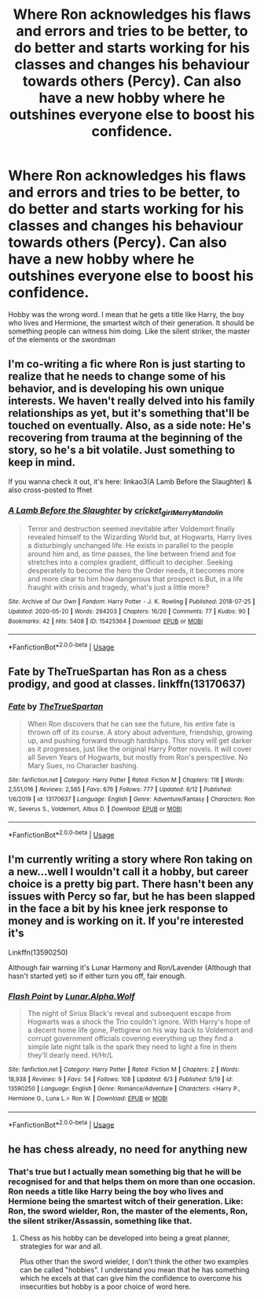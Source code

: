 #+TITLE: Where Ron acknowledges his flaws and errors and tries to be better, to do better and starts working for his classes and changes his behaviour towards others (Percy). Can also have a new hobby where he outshines everyone else to boost his confidence.

* Where Ron acknowledges his flaws and errors and tries to be better, to do better and starts working for his classes and changes his behaviour towards others (Percy). Can also have a new hobby where he outshines everyone else to boost his confidence.
:PROPERTIES:
:Author: RinSakami
:Score: 18
:DateUnix: 1592597465.0
:DateShort: 2020-Jun-20
:FlairText: Request
:END:
Hobby was the wrong word. I mean that he gets a title like Harry, the boy who lives and Hermione, the smartest witch of their generation. It should be something people can witness him doing. Like the silent striker, the master of the elements or the swordman


** I'm co-writing a fic where Ron is just starting to realize that he needs to change some of his behavior, and is developing his own unique interests. We haven't really delved into his family relationships as yet, but it's something that'll be touched on eventually. Also, as a side note: He's recovering from trauma at the beginning of the story, so he's a bit volatile. Just something to keep in mind.

If you wanna check it out, it's here: linkao3(A Lamb Before the Slaughter) & also cross-posted to ffnet
:PROPERTIES:
:Author: TheMerryMandolin
:Score: 3
:DateUnix: 1592619392.0
:DateShort: 2020-Jun-20
:END:

*** [[https://archiveofourown.org/works/15425364][*/A Lamb Before the Slaughter/*]] by [[https://www.archiveofourown.org/users/cricket_girl/pseuds/cricket_girl/users/MerryMandolin/pseuds/MerryMandolin][/cricket_girlMerryMandolin/]]

#+begin_quote
  Terror and destruction seemed inevitable after Voldemort finally revealed himself to the Wizarding World but, at Hogwarts, Harry lives a disturbingly unchanged life. He exists in parallel to the people around him and, as time passes, the line between friend and foe stretches into a complex gradient, difficult to decipher. Seeking desperately to become the hero the Order needs, it becomes more and more clear to him how dangerous that prospect is.But, in a life fraught with crisis and tragedy, what's just a little more?
#+end_quote

^{/Site/:} ^{Archive} ^{of} ^{Our} ^{Own} ^{*|*} ^{/Fandom/:} ^{Harry} ^{Potter} ^{-} ^{J.} ^{K.} ^{Rowling} ^{*|*} ^{/Published/:} ^{2018-07-25} ^{*|*} ^{/Updated/:} ^{2020-05-20} ^{*|*} ^{/Words/:} ^{294203} ^{*|*} ^{/Chapters/:} ^{16/20} ^{*|*} ^{/Comments/:} ^{77} ^{*|*} ^{/Kudos/:} ^{90} ^{*|*} ^{/Bookmarks/:} ^{42} ^{*|*} ^{/Hits/:} ^{5408} ^{*|*} ^{/ID/:} ^{15425364} ^{*|*} ^{/Download/:} ^{[[https://archiveofourown.org/downloads/15425364/A%20Lamb%20Before%20the.epub?updated_at=1591208974][EPUB]]} ^{or} ^{[[https://archiveofourown.org/downloads/15425364/A%20Lamb%20Before%20the.mobi?updated_at=1591208974][MOBI]]}

--------------

*FanfictionBot*^{2.0.0-beta} | [[https://github.com/tusing/reddit-ffn-bot/wiki/Usage][Usage]]
:PROPERTIES:
:Author: FanfictionBot
:Score: 1
:DateUnix: 1592619399.0
:DateShort: 2020-Jun-20
:END:


** Fate by TheTrueSpartan has Ron as a chess prodigy, and good at classes. linkffn(13170637)
:PROPERTIES:
:Score: 2
:DateUnix: 1592833250.0
:DateShort: 2020-Jun-22
:END:

*** [[https://www.fanfiction.net/s/13170637/1/][*/Fate/*]] by [[https://www.fanfiction.net/u/11323222/TheTrueSpartan][/TheTrueSpartan/]]

#+begin_quote
  When Ron discovers that he can see the future, his entire fate is thrown off of its course. A story about adventure, friendship, growing up, and pushing forward through hardships. This story will get darker as it progresses, just like the original Harry Potter novels. It will cover all Seven Years of Hogwarts, but mostly from Ron's perspective. No Mary Sues, no Character bashing.
#+end_quote

^{/Site/:} ^{fanfiction.net} ^{*|*} ^{/Category/:} ^{Harry} ^{Potter} ^{*|*} ^{/Rated/:} ^{Fiction} ^{M} ^{*|*} ^{/Chapters/:} ^{118} ^{*|*} ^{/Words/:} ^{2,551,016} ^{*|*} ^{/Reviews/:} ^{2,565} ^{*|*} ^{/Favs/:} ^{676} ^{*|*} ^{/Follows/:} ^{777} ^{*|*} ^{/Updated/:} ^{6/12} ^{*|*} ^{/Published/:} ^{1/6/2019} ^{*|*} ^{/id/:} ^{13170637} ^{*|*} ^{/Language/:} ^{English} ^{*|*} ^{/Genre/:} ^{Adventure/Fantasy} ^{*|*} ^{/Characters/:} ^{Ron} ^{W.,} ^{Severus} ^{S.,} ^{Voldemort,} ^{Albus} ^{D.} ^{*|*} ^{/Download/:} ^{[[http://www.ff2ebook.com/old/ffn-bot/index.php?id=13170637&source=ff&filetype=epub][EPUB]]} ^{or} ^{[[http://www.ff2ebook.com/old/ffn-bot/index.php?id=13170637&source=ff&filetype=mobi][MOBI]]}

--------------

*FanfictionBot*^{2.0.0-beta} | [[https://github.com/tusing/reddit-ffn-bot/wiki/Usage][Usage]]
:PROPERTIES:
:Author: FanfictionBot
:Score: 1
:DateUnix: 1592833263.0
:DateShort: 2020-Jun-22
:END:


** I'm currently writing a story where Ron taking on a new...well I wouldn't call it a hobby, but career choice is a pretty big part. There hasn't been any issues with Percy so far, but he has been slapped in the face a bit by his knee jerk response to money and is working on it. If you're interested it's

Linkffn(13590250)

Although fair warning it's Lunar Harmony and Ron/Lavender (Although that hasn't started yet) so if either turn you off, fair enough.
:PROPERTIES:
:Author: Alpha_Wolf179
:Score: 1
:DateUnix: 1592651539.0
:DateShort: 2020-Jun-20
:END:

*** [[https://www.fanfiction.net/s/13590250/1/][*/Flash Point/*]] by [[https://www.fanfiction.net/u/13445878/Lunar-Alpha-Wolf][/Lunar.Alpha.Wolf/]]

#+begin_quote
  The night of Sirius Black's reveal and subsequent escape from Hogwarts was a shock the Trio couldn't ignore. With Harry's hope of a decent home life gone, Pettigrew on his way back to Voldemort and corrupt government officials covering everything up they find a simple late night talk is the spark they need to light a fire in them they'll dearly need. H/Hr/L
#+end_quote

^{/Site/:} ^{fanfiction.net} ^{*|*} ^{/Category/:} ^{Harry} ^{Potter} ^{*|*} ^{/Rated/:} ^{Fiction} ^{M} ^{*|*} ^{/Chapters/:} ^{2} ^{*|*} ^{/Words/:} ^{18,938} ^{*|*} ^{/Reviews/:} ^{9} ^{*|*} ^{/Favs/:} ^{54} ^{*|*} ^{/Follows/:} ^{108} ^{*|*} ^{/Updated/:} ^{6/3} ^{*|*} ^{/Published/:} ^{5/19} ^{*|*} ^{/id/:} ^{13590250} ^{*|*} ^{/Language/:} ^{English} ^{*|*} ^{/Genre/:} ^{Romance/Adventure} ^{*|*} ^{/Characters/:} ^{<Harry} ^{P.,} ^{Hermione} ^{G.,} ^{Luna} ^{L.>} ^{Ron} ^{W.} ^{*|*} ^{/Download/:} ^{[[http://www.ff2ebook.com/old/ffn-bot/index.php?id=13590250&source=ff&filetype=epub][EPUB]]} ^{or} ^{[[http://www.ff2ebook.com/old/ffn-bot/index.php?id=13590250&source=ff&filetype=mobi][MOBI]]}

--------------

*FanfictionBot*^{2.0.0-beta} | [[https://github.com/tusing/reddit-ffn-bot/wiki/Usage][Usage]]
:PROPERTIES:
:Author: FanfictionBot
:Score: 1
:DateUnix: 1592651548.0
:DateShort: 2020-Jun-20
:END:


** he has chess already, no need for anything new
:PROPERTIES:
:Author: HealerBlack
:Score: -4
:DateUnix: 1592649723.0
:DateShort: 2020-Jun-20
:END:

*** That's true but I actually mean something big that he will be recognised for and that helps them on more than one occasion. Ron needs a title like Harry being the boy who lives and Hermione being the smartest witch of their generation. Like: Ron, the sword wielder, Ron, the master of the elements, Ron, the silent striker/Assassin, something like that.
:PROPERTIES:
:Author: RinSakami
:Score: 1
:DateUnix: 1592657700.0
:DateShort: 2020-Jun-20
:END:

**** Chess as his hobby can be developed into being a great planner, strategies for war and all.

Plus other than the sword wielder, I don't think the other two examples can be called "hobbies". I understand you mean that he has something which he excels at that can give him the confidence to overcome his insecurities but hobby is a poor choice of word here.
:PROPERTIES:
:Author: HealerBlack
:Score: 1
:DateUnix: 1592665034.0
:DateShort: 2020-Jun-20
:END:
